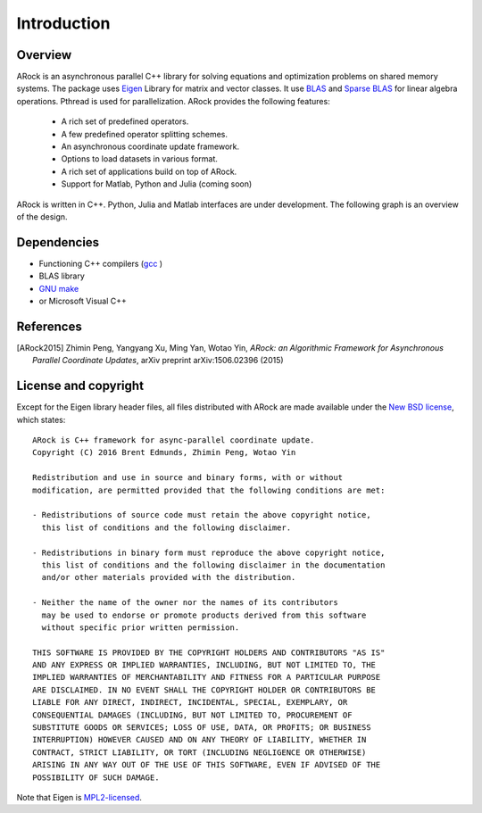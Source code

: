 Introduction
**************


Overview
===========
ARock is an asynchronous parallel C++ library for solving equations and optimization problems on shared memory systems. The package uses `Eigen <http://eigen.tuxfamily.org/index.php?title=Main_Page>`_ Library for matrix and vector classes. It use `BLAS <http://www.netlib.org/blas/>`_ and `Sparse BLAS <http://math.nist.gov/spblas/>`_ for linear algebra operations.  Pthread is used for parallelization. ARock provides the following features:

  * A rich set of predefined operators.
  * A few predefined operator splitting schemes.
  * An asynchronous coordinate update framework.
  * Options to load datasets in various format.
  * A rich set of applications build on top of ARock.
  * Support for Matlab, Python and Julia (coming soon)

  
ARock is written in C++. Python, Julia and Matlab interfaces are under development. The following graph is an overview of the design.

.. image:: architecture.png
    :width: 400px
    :align: center




Dependencies
==============
* Functioning C++ compilers (`gcc <https://www.gnu.org/software/gcc/releases.html>`_ )
* BLAS library  
* `GNU make <https://www.gnu.org/software/make/>`_
* or Microsoft Visual C++


References
============
.. [ARock2015] Zhimin Peng, Yangyang Xu, Ming Yan, Wotao Yin, *ARock: an Algorithmic Framework for Asynchronous Parallel Coordinate Updates*,  arXiv preprint arXiv:1506.02396 (2015)
  

License and copyright
=====================
Except for the Eigen library header files, all files distributed with ARock are made available under the `New BSD license <http://www.opensource.org/licenses/bsd-license.php>`_,
which states::

    ARock is C++ framework for async-parallel coordinate update.
    Copyright (C) 2016 Brent Edmunds, Zhimin Peng, Wotao Yin 

    Redistribution and use in source and binary forms, with or without
    modification, are permitted provided that the following conditions are met:

    - Redistributions of source code must retain the above copyright notice,
      this list of conditions and the following disclaimer.

    - Redistributions in binary form must reproduce the above copyright notice,
      this list of conditions and the following disclaimer in the documentation
      and/or other materials provided with the distribution.

    - Neither the name of the owner nor the names of its contributors
      may be used to endorse or promote products derived from this software
      without specific prior written permission.

    THIS SOFTWARE IS PROVIDED BY THE COPYRIGHT HOLDERS AND CONTRIBUTORS "AS IS"
    AND ANY EXPRESS OR IMPLIED WARRANTIES, INCLUDING, BUT NOT LIMITED TO, THE
    IMPLIED WARRANTIES OF MERCHANTABILITY AND FITNESS FOR A PARTICULAR PURPOSE
    ARE DISCLAIMED. IN NO EVENT SHALL THE COPYRIGHT HOLDER OR CONTRIBUTORS BE
    LIABLE FOR ANY DIRECT, INDIRECT, INCIDENTAL, SPECIAL, EXEMPLARY, OR
    CONSEQUENTIAL DAMAGES (INCLUDING, BUT NOT LIMITED TO, PROCUREMENT OF
    SUBSTITUTE GOODS OR SERVICES; LOSS OF USE, DATA, OR PROFITS; OR BUSINESS
    INTERRUPTION) HOWEVER CAUSED AND ON ANY THEORY OF LIABILITY, WHETHER IN
    CONTRACT, STRICT LIABILITY, OR TORT (INCLUDING NEGLIGENCE OR OTHERWISE)
    ARISING IN ANY WAY OUT OF THE USE OF THIS SOFTWARE, EVEN IF ADVISED OF THE
    POSSIBILITY OF SUCH DAMAGE.


Note that Eigen is `MPL2-licensed <https://www.mozilla.org/MPL/2.0/>`_.
